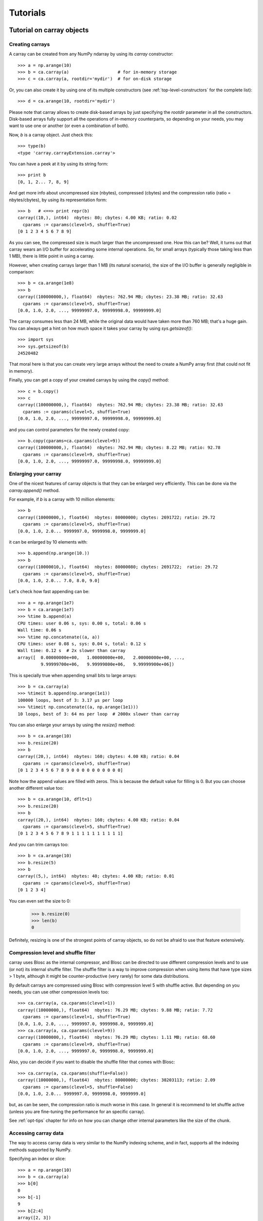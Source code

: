 ---------
Tutorials
---------

Tutorial on carray objects
==========================

Creating carrays
----------------

A carray can be created from any NumPy ndarray by using its `carray`
constructor::

  >>> a = np.arange(10)
  >>> b = ca.carray(a)                   # for in-memory storage
  >>> c = ca.carray(a, rootdir='mydir')  # for on-disk storage

Or, you can also create it by using one of its multiple constructors
(see :ref:`top-level-constructors` for the complete list)::

  >>> d = ca.arange(10, rootdir='mydir')

Please note that carray allows to create disk-based arrays by just
specifying the `rootdir` parameter in all the constructors.
Disk-based arrays fully support all the operations of in-memory
counterparts, so depending on your needs, you may want to use one or
another (or even a combination of both).

Now, `b` is a carray object.  Just check this::

  >>> type(b)
  <type 'carray.carrayExtension.carray'>

You can have a peek at it by using its string form::

  >>> print b
  [0, 1, 2... 7, 8, 9]

And get more info about uncompressed size (nbytes), compressed
(cbytes) and the compression ratio (ratio = nbytes/cbytes), by using
its representation form::

  >>> b   # <==> print repr(b)
  carray((10,), int64)  nbytes: 80; cbytes: 4.00 KB; ratio: 0.02
    cparams := cparams(clevel=5, shuffle=True)
  [0 1 2 3 4 5 6 7 8 9]

As you can see, the compressed size is much larger than the
uncompressed one.  How this can be?  Well, it turns out that carray
wears an I/O buffer for accelerating some internal operations.  So,
for small arrays (typically those taking less than 1 MB), there is
little point in using a carray.

However, when creating carrays larger than 1 MB (its natural
scenario), the size of the I/O buffer is generally negligible in
comparison::

  >>> b = ca.arange(1e8)
  >>> b
  carray((100000000,), float64)  nbytes: 762.94 MB; cbytes: 23.38 MB; ratio: 32.63
    cparams := cparams(clevel=5, shuffle=True)
  [0.0, 1.0, 2.0, ..., 99999997.0, 99999998.0, 99999999.0]

The carray consumes less than 24 MB, while the original data would have
taken more than 760 MB; that's a huge gain.  You can always get a hint
on how much space it takes your carray by using `sys.getsizeof()`::

  >>> import sys
  >>> sys.getsizeof(b)
  24520482

That moral here is that you can create very large arrays without the
need to create a NumPy array first (that could not fit in memory).

Finally, you can get a copy of your created carrays by using the
`copy()` method::

  >>> c = b.copy()
  >>> c
  carray((100000000,), float64)  nbytes: 762.94 MB; cbytes: 23.38 MB; ratio: 32.63
    cparams := cparams(clevel=5, shuffle=True)
  [0.0, 1.0, 2.0, ..., 99999997.0, 99999998.0, 99999999.0]

and you can control parameters for the newly created copy::

  >>> b.copy(cparams=ca.cparams(clevel=9))
  carray((100000000,), float64)  nbytes: 762.94 MB; cbytes: 8.22 MB; ratio: 92.78
    cparams := cparams(clevel=9, shuffle=True)
  [0.0, 1.0, 2.0, ..., 99999997.0, 99999998.0, 99999999.0]

Enlarging your carray
---------------------

One of the nicest features of carray objects is that they can be
enlarged very efficiently.  This can be done via the `carray.append()`
method.

For example, if `b` is a carray with 10 million elements::

  >>> b
  carray((10000000,), float64)  nbytes: 80000000; cbytes: 2691722; ratio: 29.72
    cparams := cparams(clevel=5, shuffle=True)
  [0.0, 1.0, 2.0... 9999997.0, 9999998.0, 9999999.0]

it can be enlarged by 10 elements with::

  >>> b.append(np.arange(10.))
  >>> b
  carray((10000010,), float64)  nbytes: 80000080; cbytes: 2691722;  ratio: 29.72
    cparams := cparams(clevel=5, shuffle=True)
  [0.0, 1.0, 2.0... 7.0, 8.0, 9.0]

Let's check how fast appending can be::

  >>> a = np.arange(1e7)
  >>> b = ca.arange(1e7)
  >>> %time b.append(a)
  CPU times: user 0.06 s, sys: 0.00 s, total: 0.06 s
  Wall time: 0.06 s
  >>> %time np.concatenate((a, a))
  CPU times: user 0.08 s, sys: 0.04 s, total: 0.12 s
  Wall time: 0.12 s  # 2x slower than carray
  array([  0.00000000e+00,   1.00000000e+00,   2.00000000e+00, ...,
           9.99999700e+06,   9.99999800e+06,   9.99999900e+06])

This is specially true when appending small bits to large arrays::

  >>> b = ca.carray(a)
  >>> %timeit b.append(np.arange(1e1))
  100000 loops, best of 3: 3.17 µs per loop
  >>> %timeit np.concatenate((a, np.arange(1e1)))
  10 loops, best of 3: 64 ms per loop  # 2000x slower than carray

You can also enlarge your arrays by using the `resize()` method::

  >>> b = ca.arange(10)
  >>> b.resize(20)
  >>> b
  carray((20,), int64)  nbytes: 160; cbytes: 4.00 KB; ratio: 0.04
    cparams := cparams(clevel=5, shuffle=True)
  [0 1 2 3 4 5 6 7 8 9 0 0 0 0 0 0 0 0 0 0]

Note how the append values are filled with zeros.  This is because the
default value for filling is 0.  But you can choose another different
value too::

  >>> b = ca.arange(10, dflt=1)
  >>> b.resize(20)
  >>> b
  carray((20,), int64)  nbytes: 160; cbytes: 4.00 KB; ratio: 0.04
    cparams := cparams(clevel=5, shuffle=True)
  [0 1 2 3 4 5 6 7 8 9 1 1 1 1 1 1 1 1 1 1]

And you can trim carrays too::

  >>> b = ca.arange(10)
  >>> b.resize(5)
  >>> b
  carray((5,), int64)  nbytes: 40; cbytes: 4.00 KB; ratio: 0.01
    cparams := cparams(clevel=5, shuffle=True)
  [0 1 2 3 4]

You can even set the size to 0:

  >>> b.resize(0)
  >>> len(b)
  0

Definitely, resizing is one of the strongest points of carray
objects, so do not be afraid to use that feature extensively.

Compression level and shuffle filter
------------------------------------

carray uses Blosc as the internal compressor, and Blosc can be
directed to use different compression levels and to use (or not) its
internal shuffle filter.  The shuffle filter is a way to improve
compression when using items that have type sizes > 1 byte, although
it might be counter-productive (very rarely) for some data
distributions.

By default carrays are compressed using Blosc with compression level 5
with shuffle active.  But depending on you needs, you can use other
compression levels too::

  >>> ca.carray(a, ca.cparams(clevel=1))
  carray((10000000,), float64)  nbytes: 76.29 MB; cbytes: 9.88 MB; ratio: 7.72
    cparams := cparams(clevel=1, shuffle=True)
  [0.0, 1.0, 2.0, ..., 9999997.0, 9999998.0, 9999999.0]
  >>> ca.carray(a, ca.cparams(clevel=9))
  carray((10000000,), float64)  nbytes: 76.29 MB; cbytes: 1.11 MB; ratio: 68.60
    cparams := cparams(clevel=9, shuffle=True)
  [0.0, 1.0, 2.0, ..., 9999997.0, 9999998.0, 9999999.0]

Also, you can decide if you want to disable the shuffle filter that
comes with Blosc::

  >>> ca.carray(a, ca.cparams(shuffle=False))
  carray((10000000,), float64)  nbytes: 80000000; cbytes: 38203113; ratio: 2.09
    cparams := cparams(clevel=5, shuffle=False)
  [0.0, 1.0, 2.0... 9999997.0, 9999998.0, 9999999.0]

but, as can be seen, the compression ratio is much worse in this case.
In general it is recommend to let shuffle active (unless you are
fine-tuning the performance for an specific carray).

See :ref:`opt-tips` chapter for info on how you can change other
internal parameters like the size of the chunk.

Accessing carray data
---------------------

The way to access carray data is very similar to the NumPy indexing
scheme, and in fact, supports all the indexing methods supported by
NumPy.

Specifying an index or slice::

  >>> a = np.arange(10)
  >>> b = ca.carray(a)
  >>> b[0]
  0
  >>> b[-1]
  9
  >>> b[2:4]
  array([2, 3])
  >>> b[::2]
  array([0, 2, 4, 6, 8])
  >>> b[3:9:3]
  array([3, 6])

Note that NumPy objects are returned as the result of an indexing
operation.  This is on purpose because normally NumPy objects are more
featured and flexible (specially if they are small).  In fact, a handy
way to get a NumPy array out of a carray object is asking for the
complete range::

  >>> b[:]
  array([0, 1, 2, 3, 4, 5, 6, 7, 8, 9])

Fancy indexing is supported too.  For example, indexing with boolean
arrays gives::

  >>> barr = np.array([True]*5+[False]*5)
  >>> b[barr]
  array([0, 1, 2, 3, 4])
  >>> b[ca.carray(barr)]
  array([0, 1, 2, 3, 4])

Or, with a list of indices::

  >>> b[[2,3,0,2]]
  array([2, 3, 0, 2])
  >>> b[ca.carray([2,3,0,2])]
  array([2, 3, 0, 2])

Querying carrays
----------------

carrays can be queried in different ways.  The most easy, yet powerful
way is using its set of iterators.  The most common way is::

  >>> a = np.arange(1e7)
  >>> b = ca.carray(a)
  >>> %time sum(v for v in a if v < 10)
  CPU times: user 7.44 s, sys: 0.00 s, total: 7.45 s
  Wall time: 7.57 s
  45.0
  >>> %time sum(v for v in b if v < 10)
  CPU times: user 0.89 s, sys: 0.00 s, total: 0.90 s
  Wall time: 0.93 s   # 8x faster than NumPy
  45.0

The iterator also has support for looking into slices of the array::

  >>> %time sum(v for v in b.iter(start=2, stop=20, step=3) if v < 10)
  CPU times: user 0.00 s, sys: 0.00 s, total: 0.00 s
  Wall time: 0.00 s
  15.0
  >>> %timeit sum(v for v in b.iter(start=2, stop=20, step=3) if v < 10)
  10000 loops, best of 3: 121 µs per loop

See that the time taken in this case is much shorter because the slice
to do the lookup is much shorter too.

Also, you can quickly retrieve the indices of a boolean carray that
have a true value::

  >>> barr = ca.eval("b<10")  # see 'Operating with carrays' section below
  >>> [i for i in barr.wheretrue()]
  [0, 1, 2, 3, 4, 5, 6, 7, 8, 9]
  >>> %timeit [i for i in barr.wheretrue()]
  1000 loops, best of 3: 1.06 ms per loop

And get the values where a boolean array is true::

  >>> [i for i in b.where(barr)]
  [0.0, 1.0, 2.0, 3.0, 4.0, 5.0, 6.0, 7.0, 8.0, 9.0]
  >>> %timeit [i for i in b.where(barr)]
  1000 loops, best of 3: 1.59 ms per loop

Note how `wheretrue` and `where` iterators are really fast.  They are
also very powerful.  For example, they support `limit` and `skip`
parameters for limiting the number of elements returned and skipping
the leading elements respectively::

  >>> [i for i in barr.wheretrue(limit=5)]
  [0, 1, 2, 3, 4]
  >>> [i for i in barr.wheretrue(skip=3)]
  [3, 4, 5, 6, 7, 8, 9]
  >>> [i for i in barr.wheretrue(limit=5, skip=3)]
  [3, 4, 5, 6, 7]

The advantage of the carray iterators is that you can use them in
generator contexts and hence, you don't need to waste memory for
creating temporaries, which can be important when dealing with large
arrays.  Also, we have seen that all these iterators are very fast, so
try to express your problems in a way that you can use them
extensively.

Modifying carrays
-----------------

Although it is not a very efficient operation, carrays can be modified
too.  You can do it by specifying scalar or slice indices::

  >>> a = np.arange(10)
  >>> b = ca.arange(10)
  >>> b[1] = 10
  >>> print b
  [ 0 10  2  3  4  5  6  7  8  9]
  >>> b[1:4] = 10
  >>> print b
  [ 0 10 10 10  4  5  6  7  8  9]
  >>> b[1::3] = 10
  >>> print b
  [ 0 10 10 10 10  5  6 10  8  9]

Modifying using fancy indexing is supported too::

  >>> barr = np.array([True]*5+[False]*5)
  >>> b[barr] = -5
  >>> print b
  [-5 -5 -5 -5 -5  5  6 10  8  9]
  >>> b[[1,2,4,1]] = -10
  >>> print b
  [ -5 -10 -10  -5 -10   5   6  10   8   9]

However, you must be aware that modifying a carray is expensive::

  >>> a = np.arange(1e7)
  >>> b = ca.carray(a)
  >>> %timeit a[2] = 3
  10000000 loops, best of 3: 101 ns per loop
  >>> %timeit b[2] = 3
  10000 loops, best of 3: 161 µs per loop  # 1600x slower than NumPy

although modifying values in latest chunk is somewhat more cheaper::

  >>> %timeit a[-1] = 3
  10000000 loops, best of 3: 102 ns per loop
  >>> %timeit b[-1] = 3
  10000 loops, best of 3: 42.9 µs per loop  # 420x slower than NumPy

In general, you should avoid modifications (if you can) when using
carrays.

Multidimensional carrays
------------------------

You can create multidimensional carrays too.  Look at this example::

  >>> a = ca.zeros((2,3))
  carray((2, 3), float64)  nbytes: 48; cbytes: 3.98 KB; ratio: 0.01
    cparams := cparams(clevel=5, shuffle=True)
  [[ 0.  0.  0.]
   [ 0.  0.  0.]]

So, you can only access any element in any dimension::

  >>> a[1]
  array([ 0.,  0.,  0.])
  >>> a[1,::2]
  array([ 0., 0.])
  >>> a[1,1]
  0.0

As you see, multidimensional carrays support the same multidimensional
indexes than its NumPy counterparts.

Also, you can use the `reshape()` method to set your desired shape to
an existing carray::

  >>> b = ca.arange(12).reshape((3,4))
  >>> b
  carray((3,), ('int64',(4,)))  nbytes: 96; cbytes: 4.00 KB; ratio: 0.02
    cparams := cparams(clevel=5, shuffle=True)
  [[ 0  1  2  3]
   [ 4  5  6  7]
   [ 8  9 10 11]]

Iterators loop over the leading dimension::

  >>> [r for r in b]
  [array([0, 1, 2, 3]), array([4, 5, 6, 7]), array([ 8,  9, 10, 11])]

And you can select columns there by using another indirection level::

  >>> [r[2] for r in b]
  [2, 6, 10]

Above, the third column has been selected.  And, although for this
case the indexing is easier::

  >>> b[:,2]
  array([ 2,  6, 10])

the iterator approach might consume less memory resources.

Operating with carrays
----------------------

Right now, you cannot operate with carrays directly (although that
might be implemented in the future)::

  >>> x = ca.arange(1e7)
  >>> x + x
  TypeError: unsupported operand type(s) for +:
  'carray.carrayExtension.carray' and 'carray.carrayExtension.carray'

Rather, you should use the `eval` function::

  >>> y = ca.eval("x + x")
  >>> y
  carray((10000000,), float64)  nbytes: 76.29 MB; cbytes: 2.64 MB; ratio: 28.88
    cparams := cparams(clevel=5, shuffle=True)
  [0.0, 2.0, 4.0, ..., 19999994.0, 19999996.0, 19999998.0]

You can also compute arbitrarily complex expressions in one go::

  >>> y = ca.eval(".5*x**3 + 2.1*x**2")
  >>> y
  carray((10000000,), float64)  nbytes: 76.29 MB; cbytes: 38.00 MB; ratio: 2.01
    cparams := cparams(clevel=5, shuffle=True)
  [0.0, 2.6, 12.4, ..., 4.9999976e+20, 4.9999991e+20, 5.0000006e+20]

Note how the output of `eval()` is also a carray object.  You can pass
other parameters of the carray constructor too.  Let's force maximum
compression for the output::

  >>> y = ca.eval(".5*x**3 + 2.1*x**2", cparams=ca.cparams(9))
  >>> y
  carray((10000000,), float64)  nbytes: 76.29 MB; cbytes: 35.66 MB; ratio: 2.14
    cparams := cparams(clevel=9, shuffle=True)
  [0.0, 2.6, 12.4, ..., 4.9999976e+20, 4.9999991e+20, 5.0000006e+20]

By default, `eval` will use Numexpr virtual machine if it is installed
and if not, it will default to use the Python one.  You can use the
`vm` parameter to select the desired virtual machine ("numexpr" or
"python")::

  >>> %timeit ca.eval(".5*x**3 + 2.1*x**2", vm="numexpr")
  10 loops, best of 3: 303 ms per loop
  >>> %timeit ca.eval(".5*x**3 + 2.1*x**2", vm="python")
  10 loops, best of 3: 1.9 s per loop

As can be seen, using the "numexpr" virtual machine is generally
(much) faster, but there are situations that the "python" one is
desirable because it offers much more functionality::

  >>> ca.eval("np.diff(x)", vm="numexpr")
  NameError: variable name ``diff`` not found
  >>> ca.eval("np.diff(x)", vm="python")
  carray((9999389,), float64)  nbytes: 76.29 MB; cbytes: 814.25 KB; ratio: 95.94
    cparams := cparams(clevel=5, shuffle=True)
  [1.0, 1.0, 1.0, ..., 1.0, 1.0, 1.0]

Finally, `eval` lets you select the type of the outcome of the
evaluation by using the `out_flavor` argument::

  >>> ca.eval("x**3", out_flavor="carray")
  carray((10000000,), float64)  nbytes: 76.29 MB; cbytes: 37.85 MB; ratio: 2.02
    cparams := cparams(clevel=5, shuffle=True)
  [0.0, 1.0, 8.0, ..., 9.999991e+20, 9.999994e+20, 9.999997e+20]
  >>> ca.eval("x**3", out_flavor="numpy")
  array([  0.00000000e+00,   1.00000000e+00,   8.00000000e+00, ...,
           9.99999100e+20,   9.99999400e+20,   9.99999700e+20])

For setting permanently your own defaults for the `vm` and
`out_flavors`, see :ref:`carray-defaults` chapter.

carray metadata
---------------

carray implements a couple of attributes, `dtype` and `shape` that
makes it to 'quack' like a NumPy array::

  >>> a = np.arange(1e7)
  >>> b = ca.carray(a)
  >>> b.dtype
  dtype('float64')
  >>> b.shape
  (10000000,)

In addition, it implements the `cbytes` attribute that tells how many
bytes in memory uses the carray object::

  >>> b.cbytes
  2691722

This figure is approximate (the real one is a little larger) and it is
generally lower than the original (uncompressed) datasize can be
accessed by using `nbytes` attribute::

  >>> b.nbytes
  80000000

which is the same than the original NumPy array::

  >>> a.size*a.dtype.itemsize
  80000000

For knowing the compression level used and other optional filters, use
the `cparams` read-only attribute::

  >>> b.cparams
  cparams(clevel=5, shuffle=True)

Also, you can check which is default value (remember, used when
`resize` -ing the carray)::

  >>> b.dflt
  0.0

Finally, you can access the `chunklen` (the length for each chunk) for
this carray::

  >>> b.chunklen
  16384

For a complete list of public attributes of carray, see section on
:ref:`carray-attributes`.


Tutorial on ctable objects
==========================

The carray package comes with a handy object that arranges data by
column (and not by row, as in NumPy's structured arrays).  This allows
for much better performance for walking tabular data by column and
also for adding and deleting columns.

Creating a ctable
-----------------

You can build ctable objects in many different ways, but perhaps the
easiest one is using the `fromiter` constructor::

  >>> N = 100*1000
  >>> ct = ca.fromiter(((i,i*i) for i in xrange(N)), dtype="i4,f8", count=N)
  >>> ct
  ctable((100000,), |V12) nbytes: 1.14 MB; cbytes: 283.27 KB; ratio: 4.14
    cparams := cparams(clevel=5, shuffle=True)
  [(0, 0.0), (1, 1.0), (2, 4.0), ...,
   (99997, 9999400009.0), (99998, 9999600004.0), (99999, 9999800001.0)]

You can also build an empty ctable first and the append data::

  >>> ct = ca.ctable(np.empty(0, dtype="i4,f8"))
  >>> for i in xrange(N):
  ...:    ct.append((i, i**2))
  ...:
  >>> ct
  ctable((100000,), |V12) nbytes: 1.14 MB; cbytes: 355.48 KB; ratio: 3.30
    cparams := cparams(clevel=5, shuffle=True)
  [(0, 0.0), (1, 1.0), (2, 4.0), ...,
   (99997, 9999400009.0), (99998, 9999600004.0), (99999, 9999800001.0)]

However, we can see how the latter approach does not compress as well.
Why?  Well, carray has machinery for computing 'optimal' chunksizes
depending on the number of entries.  For the first case, carray can
figure out the number of entries in final array, but not for the loop
case.  You can solve this by passing the final length with the
`expectedlen` argument to the ctable constructor::

  >>> ct = ca.ctable(np.empty(0, dtype="i4,f8"), expectedlen=N)
  >>> for i in xrange(N):
  ...:    ct.append((i, i**2))
  ...:
  >>> ct
  ctable((100000,), |V12) nbytes: 1.14 MB; cbytes: 283.27 KB; ratio: 4.14
    cparams := cparams(clevel=5, shuffle=True)
  [(0, 0.0), (1, 1.0), (2, 4.0), ...,
   (99997, 9999400009.0), (99998, 9999600004.0), (99999, 9999800001.0)]

Okay, the compression ratio is the same now.

Accessing and setting rows
--------------------------

The ctable object supports the most common indexing operations in
NumPy::

  >>> ct[1]
  (1, 1.0)
  >>> type(ct[1])
  <type 'numpy.void'>
  >>> ct[1:6]
  array([(1, 1.0), (2, 4.0), (3, 9.0), (4, 16.0), (5, 25.0)],
        dtype=[('f0', '<i4'), ('f1', '<f8')])

The first thing to have in mind is that, similarly to `carray`
objects, the result of an indexing operation is a native NumPy object
(in the case above a scalar and a structured array).

Fancy indexing is also supported::

  >>> ct[[1,6,13]]
  array([(1, 1.0), (6, 36.0), (13, 169.0)],
        dtype=[('f0', '<i4'), ('f1', '<f8')])
  >>> ct["(f0>0) & (f1<10)"]
  array([(1, 1.0), (2, 4.0), (3, 9.0)],
        dtype=[('f0', '<i4'), ('f1', '<f8')])

Note that conditions over columns are expressed as string expressions
(in order to use Numexpr under the hood), and that the column names
are understood correctly.

Setting rows is also supported::

  >>> ct[1] = (0,0)
  >>> ct
  ctable((100000,), |V12) nbytes: 1.14 MB; cbytes: 279.89 KB; ratio: 4.19
    cparams := cparams(clevel=5, shuffle=True)
  [(0, 0.0), (0, 0.0), (2, 4.0), ...,
   (99997, 9999400009.0), (99998, 9999600004.0), (99999, 9999800001.0)]
  >>> ct[1:6]
  array([(0, 0.0), (0, 0.0), (0, 0.0), (0, 0.0), (0, 0.0)],
        dtype=[('f0', '<i4'), ('f1', '<f8')])

And in combination with fancy indexing too::

  >>> ct[[1,6,13]] = (1,1)
  >>> ct[[1,6,13]]
  array([(1, 1.0), (1, 1.0), (1, 1.0)],
        dtype=[('f0', '<i4'), ('f1', '<f8')])
  >>> ct["(f0>=0) & (f1<10)"] = (2,2)
  >>> ct[:7]
  array([(2, 2.0), (2, 2.0), (2, 2.0), (2, 2.0), (2, 2.0), (2, 2.0),
         (6, 36.0)],
        dtype=[('f0', '<i4'), ('f1', '<f8')])

As you may have noticed, fancy indexing in combination with conditions
is a very powerful feature.

Adding and deleting columns
---------------------------

Adding and deleting columns is easy and, due to the column-wise data
arrangement, very efficient.  Let's add a new column on an existing
ctable::

  >>> N = 100*1000
  >>> ct = ca.fromiter(((i,i*i) for i in xrange(N)), dtype="i4,f8", count=N)
  >>> new_col = np.linspace(0, 1, 100*1000)
  >>> ct.addcol(new_col)
  >>> ct
  ctable((100000,), |V20) nbytes: 1.91 MB; cbytes: 528.83 KB; ratio: 3.69
    cparams := cparams(clevel=5, shuffle=True)
  [(0, 0.0, 0.0), (1, 1.0, 1.000010000100001e-05),
   (2, 4.0, 2.000020000200002e-05), ...,
   (99997, 9999400009.0, 0.99997999979999797),
   (99998, 9999600004.0, 0.99998999989999904), (99999, 9999800001.0, 1.0)]

Now, remove the already existing 'f1' column::

  >>> ct.delcol('f1')
  >>> ct
  ctable((100000,), |V12) nbytes: 1.14 MB; cbytes: 318.68 KB; ratio: 3.68
    cparams := cparams(clevel=5, shuffle=True)
  [(0, 0.0), (1, 1.000010000100001e-05), (2, 2.000020000200002e-05), ...,
   (99997, 0.99997999979999797), (99998, 0.99998999989999904), (99999, 1.0)]

As said, adding and deleting columns is very cheap, so don't be afraid
of using them extensively.

Iterating over ctable data
--------------------------

You can make use of the `iter()` method in order to easily iterate
over the values of a ctable.  `iter()` has support for start, stop and
step parameters::

  >>> N = 100*1000
  >>> t = ca.fromiter(((i,i*i) for i in xrange(N)), dtype="i4,f8", count=N)
  >>> [row for row in ct.iter(1,10,3)]
  [row(f0=1, f1=1.0), row(f0=4, f1=16.0), row(f0=7, f1=49.0)]

Note how the data is returned as `namedtuple` objects of type
``row``.  This allows you to iterate the fields more easily by using
field names::

  >>> [(f0,f1) for f0,f1 in ct.iter(1,10,3)]
  [(1, 1.0), (4, 16.0), (7, 49.0)]

You can also use the ``[:]`` accessor to get rid of the ``row``
namedtuple, and return just bare tuples::

  >>> [row[:] for row in ct.iter(1,10,3)]
  [(1, 1.0), (4, 16.0), (7, 49.0)]

Also, you can select specific fields to be read via the `outcols`
parameter::

  >>> [row for row in ct.iter(1,10,3, outcols='f0')]
  [row(f0=1), row(f0=4), row(f0=7)]
  >>> [(nr,f0) for nr,f0 in ct.iter(1,10,3, outcols='nrow__,f0')]
  [(1, 1), (4, 4), (7, 7)]

Please note the use of the special 'nrow__' label for referring to
the current row.

Iterating over output of conditions along columns
-------------------------------------------------

One of the most powerful capabilities of the ctable is the ability to
iterate over the rows whose fields fulfill some conditions (without
the need to put the results in a NumPy container, as described in the
"Accessing and setting rows" section above).  This can be very useful
for performing operations on very large ctables without consuming lots
of storage space.

Here it is an example of use::

  >>> N = 100*1000
  >>> t = ca.fromiter(((i,i*i) for i in xrange(N)), dtype="i4,f8", count=N)
  >>> [row for row in ct.where("(f0>0) & (f1<10)")]
  [row(f0=1, f1=1.0), row(f0=2, f1=4.0), row(f0=3, f1=9.0)]
  >>> sum([row.f1 for row in ct.where("(f1>10)")])
  3.3333283333312755e+17

And by using the `outcols` parameter, you can specify the fields that
you want to be returned::

  >>> [row for row in ct.where("(f0>0) & (f1<10)", "f1")]
  [row(f1=1.0), row(f1=4.0), row(f1=9.0)]


You can even specify the row number fulfilling the condition::

  >>> [(f1,nr) for f1,nr in ct.where("(f0>0) & (f1<10)", "f1,nrow__")]
  [(1.0, 1), (4.0, 2), (9.0, 3)]

Performing operations on ctable columns
---------------------------------------

The ctable object also wears an `eval()` method that is handy for
carrying out operations among columns::

  >>> ct.eval("cos((3+f0)/sqrt(2*f1))")
  carray((1000000,), float64)  nbytes: 7.63 MB; cbytes: 2.23 MB; ratio: 3.42
    cparams := cparams(clevel=5, shuffle=True)
  [nan, -0.951363128126, -0.195699435691, ...,
   0.760243218982, 0.760243218983, 0.760243218984]

Here, one can see an exception in ctable methods behaviour: the
resulting output is a ctable, and not a NumPy structured array.  This
is so because the output of `eval()` is of the same length than the
ctable, and thus it can be pretty large, so compression maybe of help
to reduce its storage needs.
